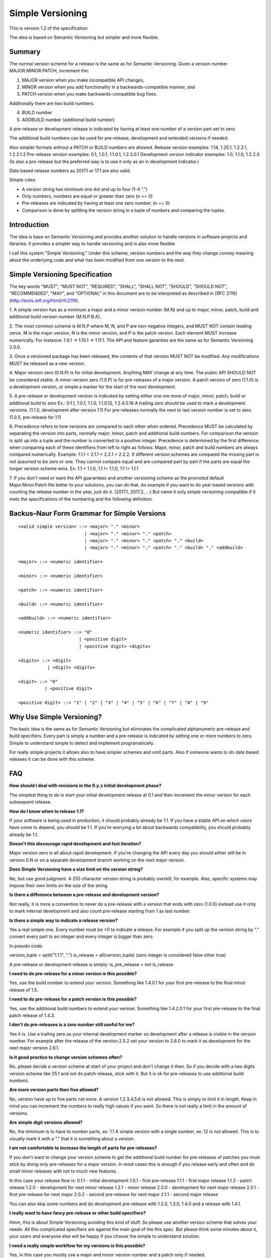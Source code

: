 Simple Versioning
=================

This is version 1.2 of the specification.

The idea is based on Semantic Versioning but simpler and more flexible.


Summary
-------

The normal version scheme for a release is the same as for
Semantic Versioning.
Given a version number MAJOR.MINOR.PATCH, increment the:

1. MAJOR version when you make incompatible API changes,
2. MINOR version when you add functionality in a backwards-compatible
   manner, and
3. PATCH version when you make backwards-compatible bug fixes.

Additionally there are two build numbers.

4. BUILD number
5. ADDBUILD number (additional build number)

A pre-release or development release is indicated by having at least
one number of a version part set to zero.

The additional build numbers can be used for pre-release, development and
extended versions if needed.

Also simpler formats without a PATCH or BUILD numbers are allowed.
Release version examples: 1.14, 1.25.1, 1.2.2.1, 1.2.2.1.2
Pre-release version examples: 0.1, 1.0.1, 1.1.0.1, 1.2.3.0.1
Development version indicator examples: 1.0, 1.1.0, 1.2.2.0
(Is also a pre-release but the preferred way is to use it only as an in
development indicator.)

Date based release numbers as 2017.1 or 17.1 are also valid.

Simple rules:

- A version string has minimum one dot and up to four (1-4 ".")
- Only numbers, numbers are equal or greater than zero (n >= 0)
- Pre-releases are indicated by having at least one zero number. (n == 0)
- Comparison is done by splitting the version string in a tuple of numbers
  and comparing the tuples.


Introduction
------------

The idea is base on Semantic Versioning and provides another solution to
handle versions in software projects and libraries.
It provides a simpler way to handle versioning and is also more flexible.

I call this system "Simple Versioning." Under this scheme, version numbers
and the way they change convey meaning about the underlying code and what has
been modified from one version to the next.


Simple Versioning Specification
-------------------------------

The key words "MUST", "MUST NOT", "REQUIRED", "SHALL", "SHALL NOT", "SHOULD",
"SHOULD NOT", "RECOMMENDED", "MAY", and "OPTIONAL" in this document are to be
interpreted as described in [RFC 2119](http://tools.ietf.org/html/rfc2119).

1. A simple version has as a minimum a major and a minor version number
(M.N) and up to major, minor, patch, build and additional build version number
(M.N.P.B.A).

2. The most common scheme is M.N.P where M, N, and P are
non-negative integers, and MUST NOT contain leading zeros. M is the
major version, N is the minor version, and P is the patch version.
Each element MUST increase numerically. For instance: 1.9.1 -> 1.10.1 -> 1.11.1.
The API and feature garanties are the same as for Semantic Versioning 2.0.0.

3. Once a versioned package has been released, the contents of that version
MUST NOT be modified. Any modifications MUST be released as a new version.

4. Major version zero (0.N.P) is for initial development. Anything MAY change
at any time. The public API SHOULD NOT be considered stable. A minor version
zero (1.0.P) is for pre-releases of a major version. A patch version of zero
(1.1.0) is a development version, or simple a marker for the start of the next
development.

5. A pre-release or development version is indicated by setting either one ore
more of major, minor, patch, build or additional build to zero
Ex.: 0.1.1, 1.0.1, 1.1.0, 1.1.0.12, 1.2.4.0.16
A trailing zero should be used to mark a development versions.
(1.1.0, development after version 1.1)
For pre-releases normally the next to last version number is set to zero.
(1.0.5, pre-release for 1.1)

6. Precedence refers to how versions are compared to each other when ordered.
Precedence MUST be calculated by separating the version into parts, normally
major, minor, patch and additional build numbers.
For comparison the version is split up into a tuple and the number is converted
to a positive integer.
Precedence is determined by the first difference when
comparing each of these identifiers from left to right as follows: Major, minor,
patch and build numbers are always compared numerically.
Example: 1.1.1 < 2.1.1 < 2.2.1 < 2.2.2.
If different version schemes are compared the missing part is not assumed to be
zero or one. They cannot compare equal and are compared part by part if the
parts are equal the longer version scheme wins.
Ex: 1.1 < 1.1.0, 1.1 != 1.1.0, 1.1 != 1.1.1

7. If you don't need or want the API guarantees and another versioning scheme
as the promoted default Major.Minor.Patch fits better to your solutions, you
can do that. As example if you want to do year based versions with counting
the release number in the year, just do it. (2017.1, 2017.2, ...)
But name it only simple versioning compatible if it mets the specifications
of the numbering and the following definition.


Backus–Naur Form Grammar for Simple Versions
--------------------------------------------

::

    <valid simple version> ::= <major> "." <minor>
                             | <major> "." <minor> "." <patch>
                             | <major> "." <minor> "." <patch> "." <build>
                             | <major> "." <minor> "." <patch> "." <build> "." <addbuild>

    <major> ::= <numeric identifier>

    <minor> ::= <numeric identifier>

    <patch> ::= <numeric identifier>

    <build> ::= <numeric identifier>

    <addbuild> ::= <numeric identifier>

    <numeric identifier> ::= "0"
                           | <positive digit>
                           | <positive digit> <digits>

    <digits> ::= <digit>
               | <digit> <digits>

    <digit> ::= "0"
              | <positive digit>

    <positive digit> ::= "1" | "2" | "3" | "4" | "5" | "6" | "7" | "8" | "9"



Why Use Simple Versioning?
--------------------------

The basic idea is the same as for Semantic Versioning but eliminates
the complicated alphanumeric pre-release and build specifiers.
Every part is simply a number and a pre-release is indicated by
setting one or more numbers to zero.
Simple to understand simple to detect and implement programatically.

For really simple projects it allows also to have simpler schemes and
omit parts. Also if someone wants to do date based releases it can be done
with this scheme.


FAQ
---

**How should I deal with revisions in the 0.y.z initial development phase?**

The simplest thing to do is start your initial development release at 0.1
and then increment the minor version for each subsequent release.

**How do I know when to release 1.1?**

If your software is being used in production, it should probably already be
1.1. If you have a stable API on which users have come to depend, you should
be 1.1. If you're worrying a lot about backwards compatibility, you should
probably already be 1.1.

**Doesn't this discourage rapid development and fast iteration?**

Major version zero is all about rapid development. If you're changing the API
every day you should either still be in version 0.N or on a separate
development branch working on the next major version.


**Does Simple Versioning have a size limit on the version string?**

No, but use good judgment. A 255 character version string is probably overkill,
for example. Also, specific systems may impose their own limits on the size of
the string.


**Is there a difference between a pre-release and development version?**

Not really, it is more a convention to never do a pre-release with a version
that ends with zero (1.0.0) instead use it only to mark internal development
and also count pre-release starting from 1 as last number.

**Is there a simple way to indicate a release version?**

Yes a real simple one. Every number must be >0 to indicate a release.
For example if you split up the version string by "." convert every part to an
integer and every integer is bigger than zero.

In pseudo code:

version_tuple = split("1.1.1", ".")
is_release = all(version_tuple)
(zero integer is considered false other true)

A pre-release or development release is simply:
is_pre_release = not is_release

**I need to do pre-release for a minor version is this possible?**

Yes, use the build number to extend your version.
Something like 1.4.0.1 for your first pre-release to the final minor release of
1.5.

**I need to do pre-release for a patch version is this possible?**

Yes, use the additional build numbers to extend your version.
Something like 1.4.2.0.1 for your first pre-release to the final patch
release of 1.4.3.

**I don't do pre-releases is a zero number still useful for me?**

Yes it is. Use a trailing zero as your internal development marker so
development after a release is visible in the version number.
For example after the release of the version 2.5.2 set your version
to 2.6.0 to mark it as development for the next major version 2.6.1.


**Is it good practice to change version schemes often?**

No, please decide a version scheme at start of your project and don't change it
then. So if you decide with a two digits version scheme like 25.1 and not do
patch release, stick with it. But it is ok for pre-releases to use additional
build numbers.

**Are more version parts then five allowed?**

No, version have up to five parts not more. A version 1.2.3.4.5.6 is not allowed.
This is simply to limit it in length. Keep in mind you can increment the numbers
to really high values if you want. So there is not really a limit in the amount
of versions.

**Are simple digit versions allowed?**

No, the minimum is to have to number parts, ex: 1.1
A simple version with a single number, ex: 12 is not allowed.
This is to visually mark it with a "." that it is something about a version.

**I am not comfortable to increase the length of parts for pre-releases?**

If you don't want to change your version scheme to get the additional build
number for pre-releases of patches you must stick by doing only pre-releases
for a major version.
In most cases this is enough if you release early and often and do small
minor releases with not to much new features.

In this case your release flow is:
0.1.1 - initial development
1.0.1 - first pre-release
1.1.1 - first major release
1.1.2 - patch release
1.2.0 - development for next minor release
1.2.1 - minor release
2.0.0 - development for next major release
2.0.1 - first pre-release for next major
2.0.2 - second pre-release for next major
2.1.1 - second major release

You can also skip some numbers and do development pre-release with
1.2.0, 1.3.0, 1.4.0 and a release with 1.4.1.


**I really want to have fancy pre-release or other build specifiers?**

Hmm, this is about Simple Versioning avoiding this kind of stuff.
So please use another version scheme that solves your needs.
All this complicated specifiers are against the main goal of the this
spec. But please think some minutes about it, your users and everyone else
will be happy if you choose the simple to understand solution.


**I need a really simple workflow for my versions is this possible?**

Yes, in this case you mostly use a major and minor version number and
a patch only if needed.

Simple release workflow:
0.1 - initial development
1.0 - pre-release for first major
1.1 - First major version
1.1.0 - internal development version
1.2 - second release with first minor additions
1.2.0 - internal development
1.2.1 - patch for 1.2
1.2.2 - next patch for 1.2
1.3 - third release
1.4 - forth release
2.0 - pre-release for next major
2.1 - next major release

Even simpler is to do no patch release and use the trailing zero only
as a internal development marker.


**What is a development version?**

A development version is simply a convention and is indicated by a
trailing zero (1.1.0). Advice is to not do a pre-release of such a version.
It can be very useful to visually mark the internal development version.
After a release simply append ".0" to the version to mark it now I start
the next development cycle. Before the next release remove it and increment
the version numbers.

For example:

1.1.1 was first release now append ".0" as a marker
1.1.1.0 for development of next release cycle
1.1.2 do the patch release
1.1.2.0 development marker
1.2.1 next minor version

In this case no pre-releases are done and the trailing zero is only used
internally to visually mark a development version.
If this is checked into a source control system it is clear this is a
development branch and not for release.


**I am in fear to do something wrong?**

Keep calm, to meet the spec not much must be done.
Everything from 0.1 to 1.1.1.1.1 or higher positive numbers is good.
Keep two things in mind. At a minimum one point and up to four points
between the numbers, numbers are zero or a positive number.
Thats it in simple words.


About
-----

The Simple Versioning specification is authored by Wolfgang Langner.
The main goal is to keep it simple also in implementation and for
version comparison.
It is simple to detect a development or pre-release version.
It contains advice for the most common version scheme based on Semantic Versioning.


License
-------

Creative Commons - CC BY 3.0
http://creativecommons.org/licenses/by/3.0/
